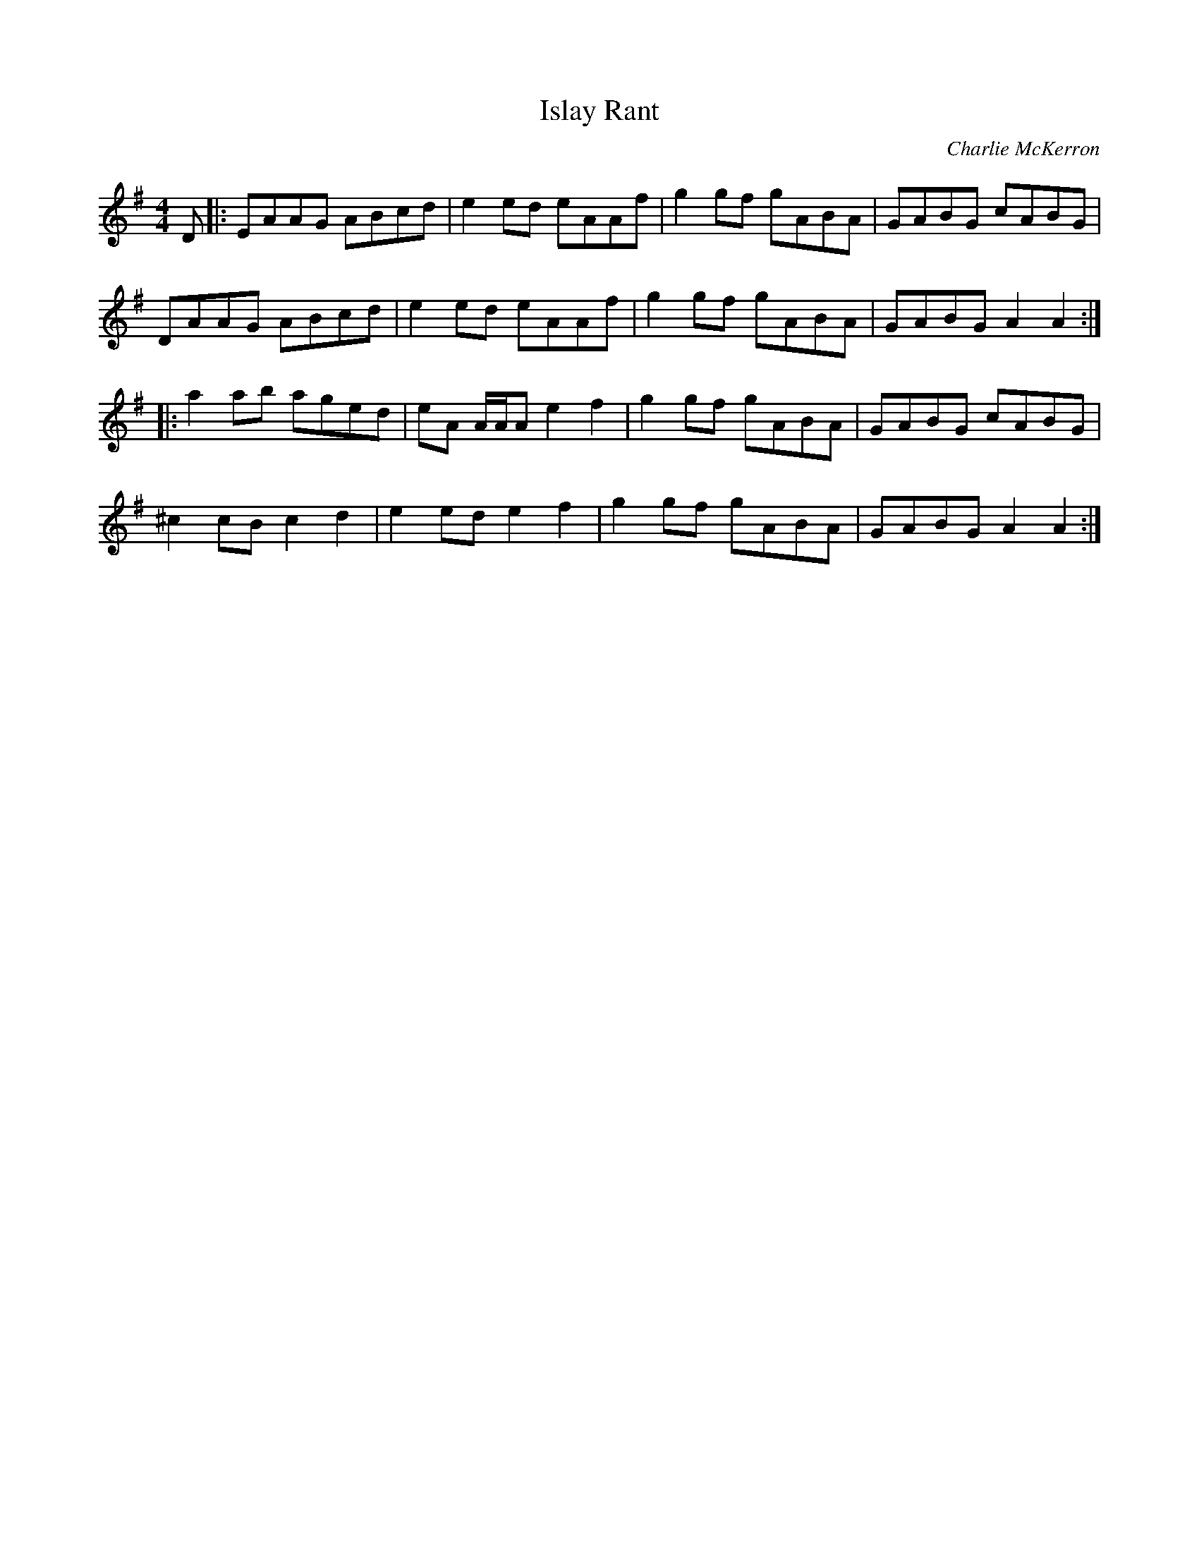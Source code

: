X: 1
T: Islay Rant
C: Charlie McKerron
R: Reel
S: Catriona Macdonald
D: Catriona Macdonald/Ian Lowthian Opus Blue
M: 4/4
L: 1/8
K: Ador
D |:\
EAAG ABcd | e2ed eAAf | g2gf gABA | GABG cABG |
DAAG ABcd | e2ed eAAf | g2gf gABA | GABG A2A2 :|
|:\
a2ab aged | eA A/A/A e2f2 | g2gf gABA | GABG cABG |
^c2cB c2d2 | e2ed e2f2 | g2gf gABA | GABG A2A2 :|
